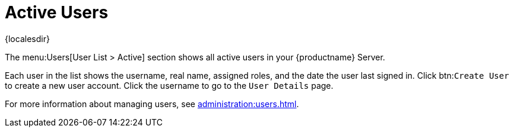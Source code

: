 [[ref-users-active]]
= Active Users

{localesdir} 


The menu:Users[User List > Active] section shows all active users in your {productname} Server.

Each user in the list shows the username, real name, assigned roles, and the date the user last signed in.
Click btn:``Create User`` to create a new user account.
Click the username to go to the [guimenu]``User Details`` page.

For more information about managing users, see xref:administration:users.adoc[].
